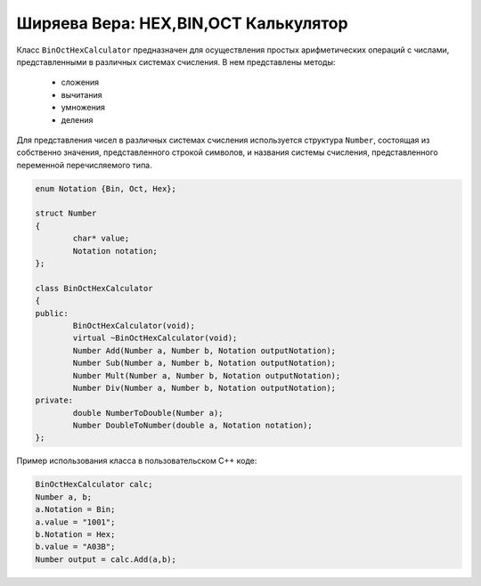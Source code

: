 ﻿Ширяева Вера: HEX,BIN,OCT Калькулятор
=====================================

Класс ``BinOctHexCalculator`` предназначен для осуществления простых арифметических операций с числами, представленными в различных системах счисления.
В нем представлены методы:
  * сложения
  * вычитания
  * умножения
  * деления
Для представления чисел в различных системах счисления используется структура ``Number``, состоящая из собственно значения, представленного строкой символов, и названия системы счисления, представленного переменной перечисляемого типа.

.. code-block:: cpp

	enum Notation {Bin, Oct, Hex};

	struct Number
	{
		char* value;
		Notation notation; 
	};

	class BinOctHexCalculator
	{
	public:
		BinOctHexCalculator(void);
		virtual ~BinOctHexCalculator(void);
		Number Add(Number a, Number b, Notation outputNotation);
		Number Sub(Number a, Number b, Notation outputNotation);
		Number Mult(Number a, Number b, Notation outputNotation);
		Number Div(Number a, Number b, Notation outputNotation);
	private:
		double NumberToDouble(Number a);
		Number DoubleToNumber(double a, Notation notation);
	};

Пример использования класса в пользовательском C++ коде:

.. code-block:: cpp

	BinOctHexCalculator calc;
	Number a, b;
	a.Notation = Bin;
	a.value = "1001";
	b.Notation = Hex;
	b.value = "A03B";
	Number output = calc.Add(a,b);
